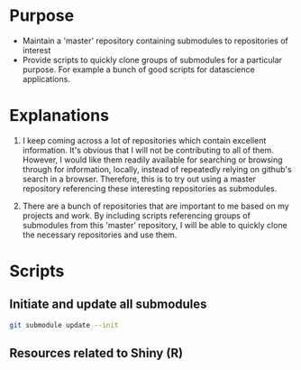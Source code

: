 
* Purpose

- Maintain a 'master' repository containing submodules to repositories of interest
- Provide scripts to quickly clone groups of submodules for a particular purpose. For example a bunch of good scripts for datascience applications. 

* Explanations

1. I keep coming across a lot of repositories which contain excellent information. It's obvious that I will not be contributing to all of them. However, I would like them readily available for searching or browsing through for information, locally, instead of repeatedly relying on github's search in a browser. Therefore, this is to try out using a master repository referencing these interesting repositories as submodules. 

2. There are a bunch of repositories that are important to me based on my projects and work. By including scripts referencing groups of submodules from this 'master' repository, I will be able to quickly clone the necessary repositories and use them. 

* Scripts

** Initiate and update all submodules

#+BEGIN_SRC sh
git submodule update --init
#+END_SRC

#+RESULTS:

** Resources related to Shiny (R)

